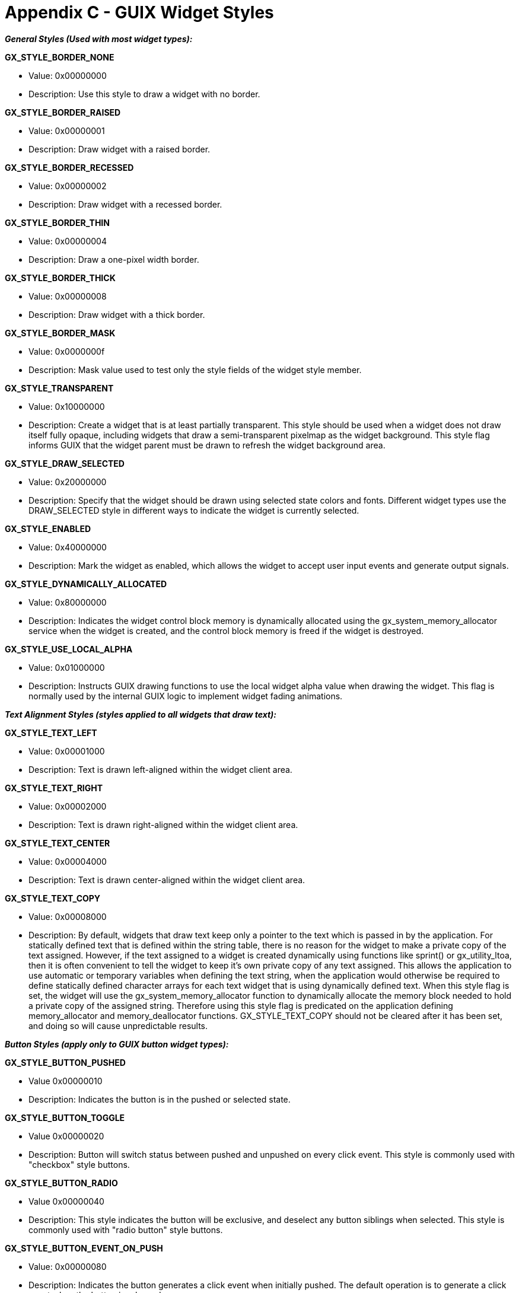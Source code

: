 ////

 Copyright (c) Microsoft
 Copyright (c) 2024-present Eclipse ThreadX contributors
 
 This program and the accompanying materials are made available 
 under the terms of the MIT license which is available at
 https://opensource.org/license/mit.
 
 SPDX-License-Identifier: MIT
 
 Contributors: 
     * Frédéric Desbiens - Initial AsciiDoc version.

////

= Appendix C - GUIX Widget Styles
:description: Learn about the GUIX widget styles.

***_General Styles (Used with most widget types):_***

*GX_STYLE_BORDER_NONE*

* Value: 0x00000000
* Description: Use this style to draw a widget with no border.

*GX_STYLE_BORDER_RAISED*

* Value: 0x00000001
* Description: Draw widget with a raised border.

*GX_STYLE_BORDER_RECESSED*

* Value: 0x00000002
* Description: Draw widget with a recessed border.

*GX_STYLE_BORDER_THIN*

* Value: 0x00000004
* Description: Draw a one-pixel width border.

*GX_STYLE_BORDER_THICK*

* Value: 0x00000008
* Description: Draw widget with a thick border.

*GX_STYLE_BORDER_MASK*

* Value: 0x0000000f
* Description: Mask value used to test only the style fields of the widget style member.

*GX_STYLE_TRANSPARENT*

* Value: 0x10000000
* Description: Create a widget that is at least partially transparent. This style should be used when a widget does not draw itself fully opaque, including widgets that draw a semi-transparent pixelmap as the widget background. This style flag informs GUIX that the widget parent must be drawn to refresh the widget background area.

*GX_STYLE_DRAW_SELECTED*

* Value: 0x20000000
* Description: Specify that the widget should be drawn using selected state colors and fonts. Different widget types use the DRAW_SELECTED style in different ways to indicate the widget is
currently selected.

*GX_STYLE_ENABLED*

* Value: 0x40000000
* Description: Mark the widget as enabled, which allows the widget to accept user input events and generate output signals.

*GX_STYLE_DYNAMICALLY_ALLOCATED*

* Value: 0x80000000
* Description: Indicates the widget control block memory is dynamically allocated using the gx_system_memory_allocator service when the widget is created, and the control block memory is freed if the widget is destroyed.

*GX_STYLE_USE_LOCAL_ALPHA*

* Value: 0x01000000
* Description: Instructs GUIX drawing functions to use the local widget alpha value when drawing the widget. This flag is normally used by the internal GUIX logic to implement widget fading
animations.

***_Text Alignment Styles (styles applied to all widgets that draw text):_***

*GX_STYLE_TEXT_LEFT*

* Value: 0x00001000
* Description: Text is drawn left-aligned within the widget client area.

*GX_STYLE_TEXT_RIGHT*

* Value: 0x00002000
* Description: Text is drawn right-aligned within the widget client
area.

*GX_STYLE_TEXT_CENTER*

* Value: 0x00004000
* Description: Text is drawn center-aligned within the widget client area.

*GX_STYLE_TEXT_COPY*

* Value: 0x00008000
* Description: By default, widgets that draw text keep only a pointer to the text which is passed in by the application. For statically defined text that is defined within the string table, there is no reason for the widget to make a private copy of the text assigned. However, if the text assigned to a widget is created dynamically using functions like sprint() or gx_utility_ltoa, then it is often convenient to tell the widget to keep it's own private copy of any text assigned. This allows the application to use automatic or temporary variables when defining the text string, when the application would otherwise be required to define statically defined character arrays for each text widget that is using dynamically defined text. When this style flag is set, the widget will use the gx_system_memory_allocator function to dynamically allocate the memory block needed to hold a private copy of the assigned string. Therefore using this style flag is predicated on the application defining memory_allocator and memory_deallocator functions. GX_STYLE_TEXT_COPY should not be cleared after it has been set, and doing so will cause unpredictable results.

***_Button Styles (apply only to GUIX button widget types):_***

*GX_STYLE_BUTTON_PUSHED*

* Value 0x00000010
* Description: Indicates the button is in the pushed or selected state.

*GX_STYLE_BUTTON_TOGGLE*

* Value 0x00000020
* Description: Button will switch status between pushed and unpushed on every click event. This style is commonly used with "checkbox" style buttons.

*GX_STYLE_BUTTON_RADIO*

* Value 0x00000040
* Description: This style indicates the button will be exclusive, and deselect any button siblings when selected. This style is commonly used with "radio button" style buttons.

*GX_STYLE_BUTTON_EVENT_ON_PUSH*

* Value: 0x00000080
* Description: Indicates the button generates a click event when initially pushed. The default operation is to generate a click event when the button is released.

*GX_STYLE_BUTTON_REPEAT*

* Value 0x00000100
* Description: Indicates the button should send repeated click events to the button parent when the button is held in the pushed state.

***_List Styles (apply only to GUIX list widget types):_***

*GX_STYLE_CENTER_SELECTED*

* Value: 0x00000010
* Description: Reserved

*GX_STYLE_WRAP*

* Value 0x00000020
* Description: The list children wrap from start to end when the list is dragged or scrolled past the starting or ending list index.

*GX_STYLE_FLICKABLE*

* Value: 0x00000040
* Description: Reserved

***_Pixelmap Button and Icon Button Styles:_***

*GX_STYLE_HALIGN_CENTER*

* Value: 0x00010000
* Description: The button pixelmap should be center aligned within the button boundary on the horizontal axis.

*GX_STYLE_HALIGN_LEFT*

* Value: 0x00020000
* Description: The button pixelmap should be left aligned within the button boundary on the horizontal axis.

*GX_STYLE_HALIGN_RIGHT*

* Value 0x00040000
* Description: The button pixelmap should be right aligned within the button boundary on the horizontal axis.

*GX_STYLE_VALIGN_CENTER*

* Value 0x00080000
* Description: The button pixelmap should be center aligned within the button boundary on the vertical axis.

*GX_STYLE_VALIGN_TOP*

* Value: 0x00100000
* Description: The button pixelmap should be top aligned within the button boundary on the vertical axis.

*GX_STYLE_VALIGN_BOTTOM*

* Value: 0x00200000
* Description: The button pixelmap should be bottom aligned within the button boundary on the vertical horizontal axis.

***_Slider Styles (Apply only to GX_SLIDER and derived widget types):_***

*GX_STYLE_SHOW_NEEDLE*

* Value: 0x00000200
* Description: This style must be included for the slider to draw the needle indicator. This style can be disabled if the application wants to disable the slider needle or draw a custom needle indicator.

*GX_STYLE_SHOW_TICKMARKS*

* Value: 0x00000400
* Description: The slider widget will do software drawing of dashed tickmark lines when this style is enabled.

*GX_STYLE_SLIDER_VERTICAL*

* Value 0x00000800
* Description: Set this style flag to create a vertical slider, and clear this style flag to create a horizontal slider.

***_Sprite Styles (Applies only to GX_SPRITE widget types):_***

*GX_STYLE_SPRITE_AUTO*

* Value: 0x00000010
* Description: Indicates the sprite animation will run automatically when the sprite widget received the GX_EVENT_SHOW event.

*GX_STYLE_SPRITE_LOOP*

* Value: 0x00000020
* Description: With this style, the sprite widget will continuously loop through sprite animation frames until the sprite is stopped by the application.

***_Pixelmap Slider Styles:_***

*GX_STYLE_TILE_BACKGROUND*

* Value 0x00001000
* Description: The slider background image is tiled to fill the sprite bounding rectangle. This allows a small vertical or horizontal stripe image to be used to fill the slider background.

***_Additional Progress Bar Styles:_***

*GX_STYLE_PROGRESS_PERCENT*

* Value: 0x00000010
* Description: When this style is set, the progress bar will draw  bar value as a percentage rather than a raw value. The text is centered in the progress bar bounding rectangle.

*GX_STYLE_PROGRESS_TEXT_DRAW*

* Value: 0x00000020
* Description: Draw the current progress bar value as decimal text centered within the progress bar.

*GX_STYLE_PROGRESS_VERTICAL*

* Value: 0x0000040
* Description: Indicate the progress is vertically oriented. The default is horizontal orientation.

*GX_STYLE_PROGRESS_SEGMENT_FILL*:

* *Value*: 0x00000100
* Description: The progress bar value is indicated with segmented filled rectangles, rather than a solid fill.

***_Additional Radial Progress Bar Styles:_***

*GX_STYLE_RADIAL_PROGRESS_ALIAS*

* Value: 0x00000200
* Description: Draw the radial progress bar using anti-aliased brush styles. This requires more CPU bandwidth but also produces a nicer appearance. For lower performance CPU targets, clearing this style flag will result in faster drawing speed.

*GX_STYLE_RADIAL_PROGRESS_ROUND*

* Value: 0x00000400
* Description: Use a round line end brush style when drawing the radial progress bar arc. The default is a square line end.

***_Additional Text Input Styles:_***

*GX_STYLE_ CURSOR_BLINK*

* Value: 0x00000040
* Description: The text input widget cursor will flash on and off rather than being steady.

*GX_STYLE_ CURSOR_ALWAYS*

* Value: 0x00000080
* Description. The text input widget cursor is normally only displayed when the widget owns input focus. This style flag will make the cursor always visible regardless of input focus.

*GX_STYLE_TEXT_INPUT_NOTIFY_ALL*

* Value: 0x00000100
* Description: With this style flag set the GX_EVENT_TEXT_EDITED event every time key down event is received by the text input widget.

***_Additional Window Styles:_***

*GX_STYLE_TILE_WALLPAPER*

* Value: 0x00040000
* Description: The window will tile any assigned wallpaper image to fill the window client rectangle.

*GX_STYLE_AUTO_HSCROLL*

* Value: 0x00100000
* Description: Reserved for future use.

*GX_STYLE_AUTO_VSCROLL*

* Value: 0x00200000
* Description: Reserved for future use.

***_Additional Menu Styles:_***

*GX_STYLE_MENU_EXPANDED*

* Value: 0x00000010
* Description: Accordion menu widget is initially in expanded state.

***_Additional Tree View Styles:_***

*GX_STYLE_TREE_VIEW_SHOW_ROOT_LINES*

* Value: 0x00000010
* Description: Tree view widget should draw lines from node icon to root tree node.

***_Additional Scrollbar Styles:_***

*GX_SCROLLBAR_BACKGROUND_TILE*

* Value: 0x00010000
* Description: Reserved for future use.

*GX_SCROLLBAR_RELATIVE_THUMB*

* Value: 0x00020000
* Description: The scrollbar thumb width (for a horizontal scroll bar) or height (for a vertical scroll bar) are calculated based on the ratio of the visible area of the parent window to the min and max scrollbar range.

*GX_SCROLLBAR_END_BUTTONS*

* Value: 0x00040000
* Description: The scrollbar automatically creates and attaches buttons at each end of the scrollbar region.

*GX_SCROLLBAR_VERTICAL*

* Value: 0x01000000
* Description: The scrollbar is vertically oriented.

*GX_SCROLLBAR_HORIZONTAL*

* Value: 0x02000000
* Description: The scrollbar is horizontally oriented.

***_Text Scroll Wheel Styles:_***

*GX_STYLE_TEXT_SCROLL_WHEEL_ROUND*

* Value: 0x00000200
* Description: The scroll wheel uses a Sinusoidal algorithm to make the scroll wheel appear to have a rounded shape. This style flag can add significant overhead to the performance of the scroll wheel widget, but can also give the wheel a 3D realistic appearance.
